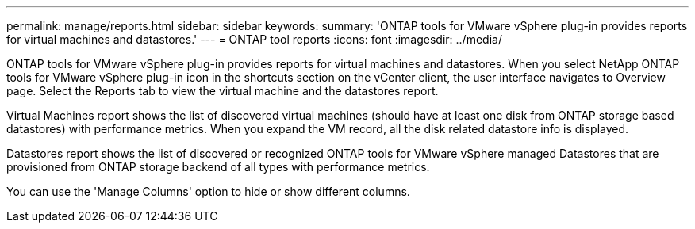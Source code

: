 ---
permalink: manage/reports.html
sidebar: sidebar
keywords:
summary: 'ONTAP tools for VMware vSphere plug-in provides reports for virtual machines and datastores.'
---
= ONTAP tool reports
:icons: font
:imagesdir: ../media/

[.lead]
ONTAP tools for VMware vSphere plug-in provides reports for virtual machines and datastores. 
When you select NetApp ONTAP tools for VMware vSphere plug-in icon in the shortcuts section on the vCenter client, the user interface navigates to Overview page.
Select the Reports tab to view the virtual machine and the datastores report.

Virtual Machines report shows the list of discovered virtual machines (should have at least one disk from ONTAP storage based datastores) with performance metrics.
When you expand the VM record, all the disk related datastore info is displayed.

Datastores report shows the list of discovered or recognized ONTAP tools for VMware vSphere managed Datastores that are provisioned from ONTAP storage backend of all types with performance metrics.

You can use the 'Manage Columns' option to hide or show different columns.